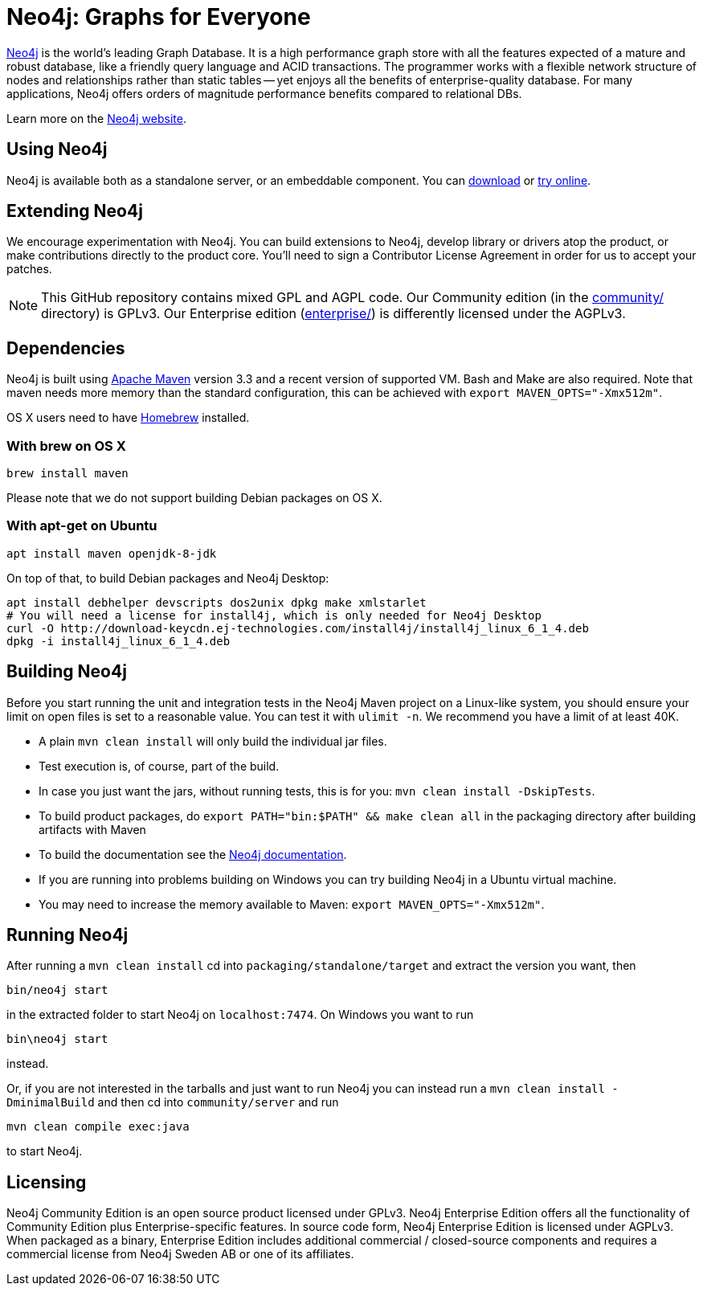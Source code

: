 = Neo4j: Graphs for Everyone =

https://neo4j.com[Neo4j] is the world's leading Graph Database. It is a high performance graph store with all the features expected of a mature and robust database, like a friendly query language and ACID transactions. The programmer works with a flexible network structure of nodes and relationships rather than static tables -- yet enjoys all the benefits of enterprise-quality database. For many applications, Neo4j offers orders of magnitude performance benefits compared to relational DBs.

Learn more on the https://neo4j.com[Neo4j website].

== Using Neo4j ==

Neo4j is available both as a standalone server, or an embeddable component. You can https://neo4j.com/download/[download] or http://console.neo4j.org[try online].

== Extending Neo4j ==

We encourage experimentation with Neo4j. You can build extensions to Neo4j, develop library or drivers atop the product, or make contributions directly to the product core. You'll need to sign a Contributor License Agreement in order for us to accept your patches.

NOTE: This GitHub repository contains mixed GPL and AGPL code. Our Community edition (in the link:community/[community/] directory) is GPLv3. Our Enterprise edition (link:enterprise/[enterprise/]) is differently licensed under the AGPLv3.

== Dependencies ==

Neo4j is built using http://maven.apache.org/[Apache Maven] version 3.3 and a recent version of supported VM. Bash and Make are also required. Note that maven needs more memory than the standard configuration, this can be achieved with `export MAVEN_OPTS="-Xmx512m"`.

OS X users need to have http://brew.sh/[Homebrew] installed.

=== With brew on OS X ===

  brew install maven

Please note that we do not support building Debian packages on OS X.

=== With apt-get on Ubuntu ===

  apt install maven openjdk-8-jdk

On top of that, to build Debian packages and Neo4j Desktop:

  apt install debhelper devscripts dos2unix dpkg make xmlstarlet
  # You will need a license for install4j, which is only needed for Neo4j Desktop
  curl -O http://download-keycdn.ej-technologies.com/install4j/install4j_linux_6_1_4.deb
  dpkg -i install4j_linux_6_1_4.deb

== Building Neo4j ==

Before you start running the unit and integration tests in the Neo4j Maven project on a Linux-like system, you should ensure your limit on open files is set to a reasonable value. You can test it with `ulimit -n`. We recommend you have a limit of at least 40K.

* A plain `mvn clean install` will only build the individual jar files.
* Test execution is, of course, part of the build.
* In case you just want the jars, without running tests, this is for you: `mvn clean install -DskipTests`.
* To build product packages, do `export PATH="bin:$PATH" && make clean all` in the packaging directory after building artifacts with Maven
* To build the documentation see the https://github.com/neo4j/neo4j-documentation/[Neo4j documentation].
* If you are running into problems building on Windows you can try building Neo4j in a Ubuntu virtual machine.
* You may need to increase the memory available to Maven: `export MAVEN_OPTS="-Xmx512m"`.

== Running Neo4j ==

After running a `mvn clean install` cd into `packaging/standalone/target` and extract the version you want, then

  bin/neo4j start

in the extracted folder to start Neo4j on `localhost:7474`. On Windows you want to run

  bin\neo4j start

instead.

Or, if you are not interested in the tarballs and just want to run Neo4j you can instead run a `mvn clean install -DminimalBuild` and then cd into `community/server` and run

  mvn clean compile exec:java

to start Neo4j.

== Licensing ==

Neo4j Community Edition is an open source product licensed under GPLv3. Neo4j Enterprise Edition offers all the functionality of Community Edition plus Enterprise-specific features. In source code form, Neo4j Enterprise Edition is licensed under AGPLv3. When packaged as a binary, Enterprise Edition includes additional commercial / closed-source components and requires a commercial license from Neo4j Sweden AB or one of its affiliates.
